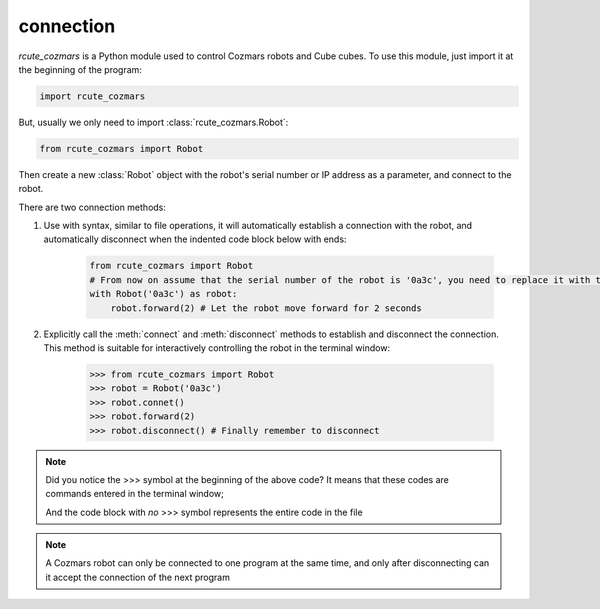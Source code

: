 connection
==============

`rcute_cozmars` is a Python module used to control Cozmars robots and Cube cubes. To use this module, just import it at the beginning of the program:

.. code:: python

    import rcute_cozmars

But, usually we only need to import :class:`rcute_cozmars.Robot`:

.. code:: python

    from rcute_cozmars import Robot

Then create a new :class:`Robot` object with the robot's serial number or IP address as a parameter, and connect to the robot.

There are two connection methods:

.. raw:: html

    <style> .red {color:#E74C3C;} </style>

.. role:: red

.. raw:: html

    <style> .shell {color:#c65d09;font-weight:bold;font-size:14px} </style>

.. role:: shell

1. Use :red:`with` syntax, similar to file operations, it will automatically establish a connection with the robot, and automatically disconnect when the indented code block below :red:`with` ends:

    .. code:: python

        from rcute_cozmars import Robot
        # From now on assume that the serial number of the robot is '0a3c', you need to replace it with the serial number of your Cozmars!
        with Robot('0a3c') as robot:
            robot.forward(2) # Let the robot move forward for 2 seconds


2. Explicitly call the :meth:`connect` and :meth:`disconnect` methods to establish and disconnect the connection. This method is suitable for interactively controlling the robot in the terminal window:

    >>> from rcute_cozmars import Robot
    >>> robot = Robot('0a3c')
    >>> robot.connet()
    >>> robot.forward(2)
    >>> robot.disconnect() # Finally remember to disconnect

.. note::

    Did you notice the :shell:`>>>` symbol at the beginning of the above code? It means that these codes are commands entered in the terminal window;

    And the code block with *no* :shell:`>>>` symbol represents the entire code in the file

.. note::

    A Cozmars robot can only be connected to one program at the same time, and only after disconnecting can it accept the connection of the next program


.. seealso::

    `rcute_cozmars.Robot.connect <../api/robot.html#rcute_cozmars.robot.Robot.connect>`_, `rcute_cozmars.Robot.disconnect <../api/robot.html#rcute_cozmars.robot.Robot.disconnect >`_